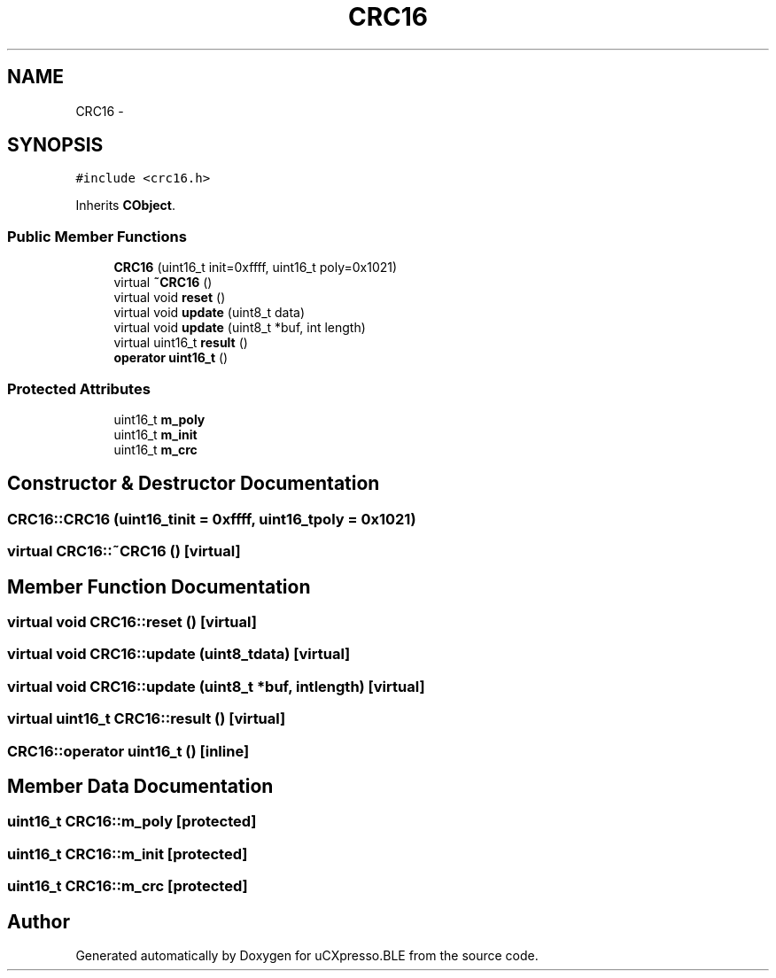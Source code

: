 .TH "CRC16" 3 "Sun Mar 9 2014" "Version v1.0.2" "uCXpresso.BLE" \" -*- nroff -*-
.ad l
.nh
.SH NAME
CRC16 \- 
.SH SYNOPSIS
.br
.PP
.PP
\fC#include <crc16\&.h>\fP
.PP
Inherits \fBCObject\fP\&.
.SS "Public Member Functions"

.in +1c
.ti -1c
.RI "\fBCRC16\fP (uint16_t init=0xffff, uint16_t poly=0x1021)"
.br
.ti -1c
.RI "virtual \fB~CRC16\fP ()"
.br
.ti -1c
.RI "virtual void \fBreset\fP ()"
.br
.ti -1c
.RI "virtual void \fBupdate\fP (uint8_t data)"
.br
.ti -1c
.RI "virtual void \fBupdate\fP (uint8_t *buf, int length)"
.br
.ti -1c
.RI "virtual uint16_t \fBresult\fP ()"
.br
.ti -1c
.RI "\fBoperator uint16_t\fP ()"
.br
.in -1c
.SS "Protected Attributes"

.in +1c
.ti -1c
.RI "uint16_t \fBm_poly\fP"
.br
.ti -1c
.RI "uint16_t \fBm_init\fP"
.br
.ti -1c
.RI "uint16_t \fBm_crc\fP"
.br
.in -1c
.SH "Constructor & Destructor Documentation"
.PP 
.SS "CRC16::CRC16 (uint16_tinit = \fC0xffff\fP, uint16_tpoly = \fC0x1021\fP)"

.SS "virtual CRC16::~CRC16 ()\fC [virtual]\fP"

.SH "Member Function Documentation"
.PP 
.SS "virtual void CRC16::reset ()\fC [virtual]\fP"

.SS "virtual void CRC16::update (uint8_tdata)\fC [virtual]\fP"

.SS "virtual void CRC16::update (uint8_t *buf, intlength)\fC [virtual]\fP"

.SS "virtual uint16_t CRC16::result ()\fC [virtual]\fP"

.SS "CRC16::operator uint16_t ()\fC [inline]\fP"

.SH "Member Data Documentation"
.PP 
.SS "uint16_t CRC16::m_poly\fC [protected]\fP"

.SS "uint16_t CRC16::m_init\fC [protected]\fP"

.SS "uint16_t CRC16::m_crc\fC [protected]\fP"


.SH "Author"
.PP 
Generated automatically by Doxygen for uCXpresso\&.BLE from the source code\&.
